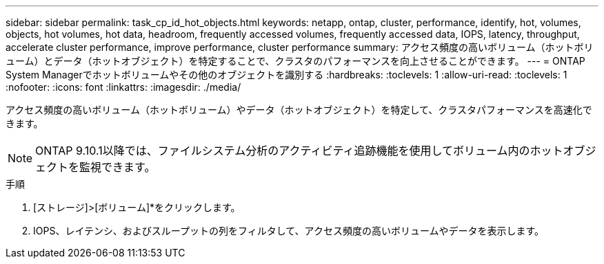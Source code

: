 ---
sidebar: sidebar 
permalink: task_cp_id_hot_objects.html 
keywords: netapp, ontap, cluster, performance, identify, hot, volumes, objects, hot volumes, hot data, headroom, frequently accessed volumes, frequently accessed data, IOPS, latency, throughput, accelerate cluster performance, improve performance, cluster performance 
summary: アクセス頻度の高いボリューム（ホットボリューム）とデータ（ホットオブジェクト）を特定することで、クラスタのパフォーマンスを向上させることができます。 
---
= ONTAP System Managerでホットボリュームやその他のオブジェクトを識別する
:hardbreaks:
:toclevels: 1
:allow-uri-read: 
:toclevels: 1
:nofooter: 
:icons: font
:linkattrs: 
:imagesdir: ./media/


[role="lead"]
アクセス頻度の高いボリューム（ホットボリューム）やデータ（ホットオブジェクト）を特定して、クラスタパフォーマンスを高速化できます。


NOTE: ONTAP 9.10.1以降では、ファイルシステム分析のアクティビティ追跡機能を使用してボリューム内のホットオブジェクトを監視できます。

.手順
. [ストレージ]>[ボリューム]*をクリックします。
. IOPS、レイテンシ、およびスループットの列をフィルタして、アクセス頻度の高いボリュームやデータを表示します。

